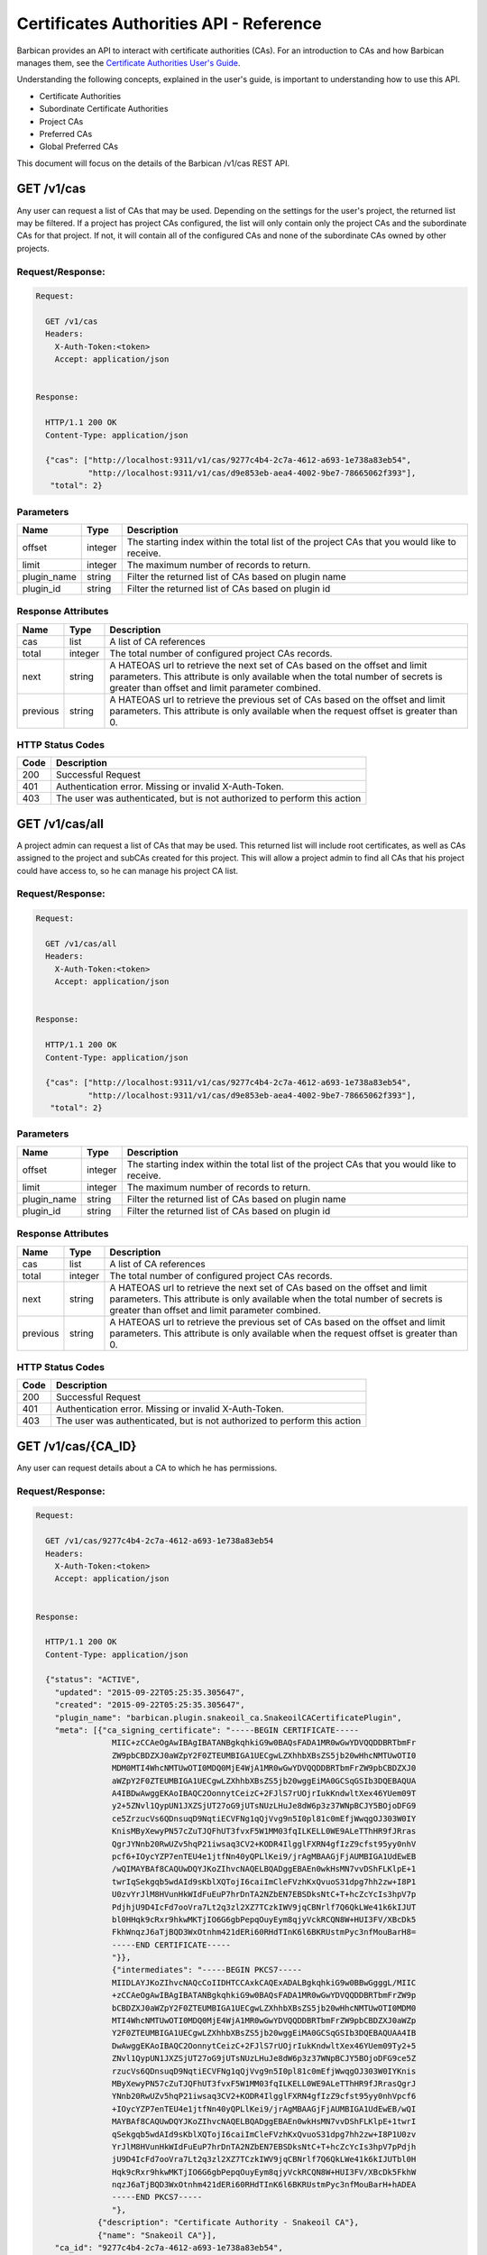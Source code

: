 ****************************************
Certificates Authorities API - Reference
****************************************

Barbican provides an API to interact with certificate authorities (CAs).  For
an introduction to CAs and how Barbican manages them, see the
`Certificate Authorities User's Guide <http://developer.openstack.org/api-guide/key-manager/cas.html>`__.

Understanding the following concepts, explained in the user's
guide, is important to understanding how to use this API.

- Certificate Authorities
- Subordinate Certificate Authorities
- Project CAs
- Preferred CAs
- Global Preferred CAs

This document will focus on the details of the Barbican /v1/cas REST API.

GET /v1/cas
###########
Any user can request a list of CAs that may be used.  Depending on the settings
for the user's project, the returned list may be filtered.
If a project has project CAs configured, the list will only contain only the
project CAs and the subordinate CAs for that project.  If not, it will contain
all of the configured CAs and none of the subordinate CAs owned by other
projects.

.. _get_cas_request_response:

Request/Response:
*****************

.. code-block:: javascript

        Request:

          GET /v1/cas
          Headers:
            X-Auth-Token:<token>
            Accept: application/json


        Response:

          HTTP/1.1 200 OK
          Content-Type: application/json

          {"cas": ["http://localhost:9311/v1/cas/9277c4b4-2c7a-4612-a693-1e738a83eb54",
                   "http://localhost:9311/v1/cas/d9e853eb-aea4-4002-9be7-78665062f393"],
           "total": 2}


.. _get_cas_parameters:

Parameters
**********

+--------------+---------+----------------------------------------------------------------+
| Name         | Type    | Description                                                    |
+==============+=========+================================================================+
| offset       | integer | The starting index within the total list of the project        |
|              |         | CAs that you would like to receive.                            |
+--------------+---------+----------------------------------------------------------------+
| limit        | integer | The maximum number of records to return.                       |
+--------------+---------+----------------------------------------------------------------+
| plugin_name  | string  | Filter the returned list of CAs based on plugin name           |
+--------------+---------+----------------------------------------------------------------+
| plugin_id    | string  | Filter the returned list of CAs based on plugin id             |
+--------------+---------+----------------------------------------------------------------+

.. _get_cas_response_attributes:

Response Attributes
*******************

+----------------+---------+--------------------------------------------------------------+
| Name           | Type    | Description                                                  |
+================+=========+==============================================================+
| cas            | list    | A list of CA references                                      |
+----------------+---------+--------------------------------------------------------------+
| total          | integer | The total number of configured project CAs records.          |
+----------------+---------+--------------------------------------------------------------+
| next           | string  | A HATEOAS url to retrieve the next set of CAs based on       |
|                |         | the offset and limit parameters. This attribute is only      |
|                |         | available when the total number of secrets is greater than   |
|                |         | offset and limit parameter combined.                         |
+----------------+---------+--------------------------------------------------------------+
| previous       | string  | A HATEOAS url to retrieve the previous set of CAs based      |
|                |         | on the offset and limit parameters. This attribute is only   |
|                |         | available when the request offset is greater than 0.         |
+----------------+---------+--------------------------------------------------------------+

.. _get_cas_status_codes:

HTTP Status Codes
*****************

+------+-----------------------------------------------------------------------------+
| Code | Description                                                                 |
+======+=============================================================================+
| 200  | Successful Request                                                          |
+------+-----------------------------------------------------------------------------+
| 401  | Authentication error.  Missing or invalid X-Auth-Token.                     |
+------+-----------------------------------------------------------------------------+
| 403  | The user was authenticated, but is not authorized to perform this action    |
+------+-----------------------------------------------------------------------------+


GET /v1/cas/all
###############
A project admin can request a list of CAs that may be used.  This returned list will
include root certificates, as well as CAs assigned to the project and subCAs
created for this project.  This will allow a project admin to find all CAs that
his project could have access to, so he can manage his project CA list.

.. _get_cas_all_request_response:

Request/Response:
*****************

.. code-block:: javascript

        Request:

          GET /v1/cas/all
          Headers:
            X-Auth-Token:<token>
            Accept: application/json


        Response:

          HTTP/1.1 200 OK
          Content-Type: application/json

          {"cas": ["http://localhost:9311/v1/cas/9277c4b4-2c7a-4612-a693-1e738a83eb54",
                   "http://localhost:9311/v1/cas/d9e853eb-aea4-4002-9be7-78665062f393"],
           "total": 2}


.. _get_cas_all_parameters:

Parameters
**********

+--------------+---------+----------------------------------------------------------------+
| Name         | Type    | Description                                                    |
+==============+=========+================================================================+
| offset       | integer | The starting index within the total list of the project        |
|              |         | CAs that you would like to receive.                            |
+--------------+---------+----------------------------------------------------------------+
| limit        | integer | The maximum number of records to return.                       |
+--------------+---------+----------------------------------------------------------------+
| plugin_name  | string  | Filter the returned list of CAs based on plugin name           |
+--------------+---------+----------------------------------------------------------------+
| plugin_id    | string  | Filter the returned list of CAs based on plugin id             |
+--------------+---------+----------------------------------------------------------------+

.. _get_cas_all_response_attributes:

Response Attributes
*******************

+----------------+---------+--------------------------------------------------------------+
| Name           | Type    | Description                                                  |
+================+=========+==============================================================+
| cas            | list    | A list of CA references                                      |
+----------------+---------+--------------------------------------------------------------+
| total          | integer | The total number of configured project CAs records.          |
+----------------+---------+--------------------------------------------------------------+
| next           | string  | A HATEOAS url to retrieve the next set of CAs based on       |
|                |         | the offset and limit parameters. This attribute is only      |
|                |         | available when the total number of secrets is greater than   |
|                |         | offset and limit parameter combined.                         |
+----------------+---------+--------------------------------------------------------------+
| previous       | string  | A HATEOAS url to retrieve the previous set of CAs based      |
|                |         | on the offset and limit parameters. This attribute is only   |
|                |         | available when the request offset is greater than 0.         |
+----------------+---------+--------------------------------------------------------------+

.. _get_cas_all_status_codes:

HTTP Status Codes
*****************

+------+-----------------------------------------------------------------------------+
| Code | Description                                                                 |
+======+=============================================================================+
| 200  | Successful Request                                                          |
+------+-----------------------------------------------------------------------------+
| 401  | Authentication error.  Missing or invalid X-Auth-Token.                     |
+------+-----------------------------------------------------------------------------+
| 403  | The user was authenticated, but is not authorized to perform this action    |
+------+-----------------------------------------------------------------------------+

GET /v1/cas/{CA_ID}
###################
Any user can request details about a CA to which he has permissions.

.. _get_cas_caid_request_response:

Request/Response:
*****************

.. code-block:: javascript

        Request:

          GET /v1/cas/9277c4b4-2c7a-4612-a693-1e738a83eb54
          Headers:
            X-Auth-Token:<token>
            Accept: application/json


        Response:

          HTTP/1.1 200 OK
          Content-Type: application/json

          {"status": "ACTIVE",
            "updated": "2015-09-22T05:25:35.305647",
            "created": "2015-09-22T05:25:35.305647",
            "plugin_name": "barbican.plugin.snakeoil_ca.SnakeoilCACertificatePlugin",
            "meta": [{"ca_signing_certificate": "-----BEGIN CERTIFICATE-----
                        MIIC+zCCAeOgAwIBAgIBATANBgkqhkiG9w0BAQsFADA1MR0wGwYDVQQDDBRTbmFr
                        ZW9pbCBDZXJ0aWZpY2F0ZTEUMBIGA1UECgwLZXhhbXBsZS5jb20wHhcNMTUwOTI0
                        MDM0MTI4WhcNMTUwOTI0MDQ0MjE4WjA1MR0wGwYDVQQDDBRTbmFrZW9pbCBDZXJ0
                        aWZpY2F0ZTEUMBIGA1UECgwLZXhhbXBsZS5jb20wggEiMA0GCSqGSIb3DQEBAQUA
                        A4IBDwAwggEKAoIBAQC2OonnytCeizC+2FJlS7rUOjrIukKndwltXex46YUem09T
                        y2+5ZNvl1QypUN1JXZSjUT27oG9jUTsNUzLHuJe8dW6p3z37WNpBCJY5BOjoDFG9
                        ce5ZrzucVs6QDnsuqD9NqtiECVFNg1qQjVvg9n5I0pl81c0mEfjWwqgOJ303W0IY
                        KnisMByXewyPN57cZuTJQFhUT3fvxF5W1MM03fqILKELL0WE9ALeTThHR9fJRras
                        QgrJYNnb20RwUZv5hqP21iwsaq3CV2+KODR4IlgglFXRN4gfIzZ9cfst95yy0nhV
                        pcf6+IOycYZP7enTEU4e1jtfNn40yQPLlKei9/jrAgMBAAGjFjAUMBIGA1UdEwEB
                        /wQIMAYBAf8CAQUwDQYJKoZIhvcNAQELBQADggEBAEn0wkHsMN7vvDShFLKlpE+1
                        twrIqSekgqb5wdAId9sKblXQTojI6caiImCleFVzhKxQvuoS31dpg7hh2zw+I8P1
                        U0zvYrJlM8HVunHkWIdFuEuP7hrDnTA2NZbEN7EBSDksNtC+T+hcZcYcIs3hpV7p
                        PdjhjU9D4IcFd7ooVra7Lt2q3zl2XZ7TCzkIWV9jqCBNrlf7Q6QkLWe41k6kIJUT
                        bl0HHqk9cRxr9hkwMKTjIO6G6gbPepqOuyEym8qjyVckRCQN8W+HUI3FV/XBcDk5
                        FkhWnqzJ6aTjBQD3WxOtnhm421dERi60RHdTInK6l6BKRUstmPyc3nfMouBarH8=
                        -----END CERTIFICATE-----
                        "}},
                        {"intermediates": "-----BEGIN PKCS7-----
                        MIIDLAYJKoZIhvcNAQcCoIIDHTCCAxkCAQExADALBgkqhkiG9w0BBwGgggL/MIIC
                        +zCCAeOgAwIBAgIBATANBgkqhkiG9w0BAQsFADA1MR0wGwYDVQQDDBRTbmFrZW9p
                        bCBDZXJ0aWZpY2F0ZTEUMBIGA1UECgwLZXhhbXBsZS5jb20wHhcNMTUwOTI0MDM0
                        MTI4WhcNMTUwOTI0MDQ0MjE4WjA1MR0wGwYDVQQDDBRTbmFrZW9pbCBDZXJ0aWZp
                        Y2F0ZTEUMBIGA1UECgwLZXhhbXBsZS5jb20wggEiMA0GCSqGSIb3DQEBAQUAA4IB
                        DwAwggEKAoIBAQC2OonnytCeizC+2FJlS7rUOjrIukKndwltXex46YUem09Ty2+5
                        ZNvl1QypUN1JXZSjUT27oG9jUTsNUzLHuJe8dW6p3z37WNpBCJY5BOjoDFG9ce5Z
                        rzucVs6QDnsuqD9NqtiECVFNg1qQjVvg9n5I0pl81c0mEfjWwqgOJ303W0IYKnis
                        MByXewyPN57cZuTJQFhUT3fvxF5W1MM03fqILKELL0WE9ALeTThHR9fJRrasQgrJ
                        YNnb20RwUZv5hqP21iwsaq3CV2+KODR4IlgglFXRN4gfIzZ9cfst95yy0nhVpcf6
                        +IOycYZP7enTEU4e1jtfNn40yQPLlKei9/jrAgMBAAGjFjAUMBIGA1UdEwEB/wQI
                        MAYBAf8CAQUwDQYJKoZIhvcNAQELBQADggEBAEn0wkHsMN7vvDShFLKlpE+1twrI
                        qSekgqb5wdAId9sKblXQTojI6caiImCleFVzhKxQvuoS31dpg7hh2zw+I8P1U0zv
                        YrJlM8HVunHkWIdFuEuP7hrDnTA2NZbEN7EBSDksNtC+T+hcZcYcIs3hpV7pPdjh
                        jU9D4IcFd7ooVra7Lt2q3zl2XZ7TCzkIWV9jqCBNrlf7Q6QkLWe41k6kIJUTbl0H
                        Hqk9cRxr9hkwMKTjIO6G6gbPepqOuyEym8qjyVckRCQN8W+HUI3FV/XBcDk5FkhW
                        nqzJ6aTjBQD3WxOtnhm421dERi60RHdTInK6l6BKRUstmPyc3nfMouBarH+hADEA
                        -----END PKCS7-----
                        "},
                     {"description": "Certificate Authority - Snakeoil CA"},
                     {"name": "Snakeoil CA"}],
            "ca_id": "9277c4b4-2c7a-4612-a693-1e738a83eb54",
            "plugin_ca_id": "Snakeoil CA",
            "expiration": "2015-09-23T05:25:35.300633"}


.. _get_cas_caid_response_attributes:

Response Attributes
*******************

+------------------------+---------+--------------------------------------------------------------+
| Name                   | Type    | Description                                                  |
+========================+=========+==============================================================+
| status                 | list    | Status of the CA                                             |
+------------------------+---------+--------------------------------------------------------------+
| updated                | time    | Date and time CA was last updated                    .       |
+------------------------+---------+--------------------------------------------------------------+
| created                | time    | Date and time CA was created                                 |
+------------------------+---------+--------------------------------------------------------------+
| plugin_name            | string  | Name of certificate plugin associated with this CA           |
+------------------------+---------+--------------------------------------------------------------+
| meta                   | list    | List of additional information for this CA                   |
+------------------------+---------+--------------------------------------------------------------+
| ca_signing_certificate | PEM     | Part of meta, the CA signing certificate for this CA         |
+------------------------+---------+--------------------------------------------------------------+
| intermediates          | pkcs7   | Part of meta, the intermediate certificate chain for this CA |
+------------------------+---------+--------------------------------------------------------------+
| description            | string  | Part of meta, a description given to the CA                  |
+------------------------+---------+--------------------------------------------------------------+
| name                   | string  | Part of meta, a given name for a CA                          |
+------------------------+---------+--------------------------------------------------------------+
| ca_id                  | string  | ID of this CA                                                |
+------------------------+---------+--------------------------------------------------------------+
| plugin_ca_id           | string  | ID of the plugin                                             |
+------------------------+---------+--------------------------------------------------------------+
| expiration             | time    | Expiration date of the CA                                    |
+------------------------+---------+--------------------------------------------------------------+

.. _get_cas_caid_status_codes:

HTTP Status Codes
*****************

+------+-----------------------------------------------------------------------------+
| Code | Description                                                                 |
+======+=============================================================================+
| 200  | Successful Request                                                          |
+------+-----------------------------------------------------------------------------+
| 401  | Authentication error.  Missing or invalid X-Auth-Token.                     |
+------+-----------------------------------------------------------------------------+
| 403  | The user was authenticated, but is not authorized to perform this action    |
+------+-----------------------------------------------------------------------------+

GET /v1/cas/{CA_ID}/cacert
##########################
Any user can request the CA signing certificate of a CA to which he has permissions.  The
format of the returned certificate will be PEM.

.. _get_cas_caid_cacert_request_response:

Request/Response:
*****************

.. code-block:: javascript

        Request:

          GET /v1/cas/9277c4b4-2c7a-4612-a693-1e738a83eb54/cacert
          Headers:
            X-Auth-Token:<token>
            Accept: */*


        Response:

          HTTP/1.1 200 OK
          Content-Type: text/html

          -----BEGIN CERTIFICATE-----
          MIIC+zCCAeOgAwIBAgIBATANBgkqhkiG9w0BAQsFADA1MR0wGwYDVQQDDBRTbmFr
          ZW9pbCBDZXJ0aWZpY2F0ZTEUMBIGA1UECgwLZXhhbXBsZS5jb20wHhcNMTUwOTI0
          MDM0MTI4WhcNMTUwOTI0MDQ0MjE4WjA1MR0wGwYDVQQDDBRTbmFrZW9pbCBDZXJ0
          aWZpY2F0ZTEUMBIGA1UECgwLZXhhbXBsZS5jb20wggEiMA0GCSqGSIb3DQEBAQUA
          A4IBDwAwggEKAoIBAQC2OonnytCeizC+2FJlS7rUOjrIukKndwltXex46YUem09T
          y2+5ZNvl1QypUN1JXZSjUT27oG9jUTsNUzLHuJe8dW6p3z37WNpBCJY5BOjoDFG9
          ce5ZrzucVs6QDnsuqD9NqtiECVFNg1qQjVvg9n5I0pl81c0mEfjWwqgOJ303W0IY
          KnisMByXewyPN57cZuTJQFhUT3fvxF5W1MM03fqILKELL0WE9ALeTThHR9fJRras
          QgrJYNnb20RwUZv5hqP21iwsaq3CV2+KODR4IlgglFXRN4gfIzZ9cfst95yy0nhV
          pcf6+IOycYZP7enTEU4e1jtfNn40yQPLlKei9/jrAgMBAAGjFjAUMBIGA1UdEwEB
          /wQIMAYBAf8CAQUwDQYJKoZIhvcNAQELBQADggEBAEn0wkHsMN7vvDShFLKlpE+1
          twrIqSekgqb5wdAId9sKblXQTojI6caiImCleFVzhKxQvuoS31dpg7hh2zw+I8P1
          U0zvYrJlM8HVunHkWIdFuEuP7hrDnTA2NZbEN7EBSDksNtC+T+hcZcYcIs3hpV7p
          PdjhjU9D4IcFd7ooVra7Lt2q3zl2XZ7TCzkIWV9jqCBNrlf7Q6QkLWe41k6kIJUT
          bl0HHqk9cRxr9hkwMKTjIO6G6gbPepqOuyEym8qjyVckRCQN8W+HUI3FV/XBcDk5
          FkhWnqzJ6aTjBQD3WxOtnhm421dERi60RHdTInK6l6BKRUstmPyc3nfMouBarH8=
          -----END CERTIFICATE-----

.. _get_cas_caid_cacert_status_codes:

HTTP Status Codes
*****************

+------+-----------------------------------------------------------------------------+
| Code | Description                                                                 |
+======+=============================================================================+
| 200  | Successful Request                                                          |
+------+-----------------------------------------------------------------------------+
| 401  | Authentication error.  Missing or invalid X-Auth-Token.                     |
+------+-----------------------------------------------------------------------------+
| 403  | The user was authenticated, but is not authorized to perform this action    |
+------+-----------------------------------------------------------------------------+

GET /v1/cas/{CA_ID}/intermediates
#################################
Any user can request the certificate chain of a CA to which he has permissions.
The format of the returned chain will be PKCS#7.

.. _get_cas_caid_intermediates_request_response:

Request/Response:
*****************

.. code-block:: javascript

        Request:

          GET /v1/cas/9277c4b4-2c7a-4612-a693-1e738a83eb54/intermediates
          Headers:
            X-Auth-Token:<token>
            Accept: */*


        Response:

          HTTP/1.1 200 OK
          Content-Type: text/html

          -----BEGIN PKCS7-----
          MIIDLAYJKoZIhvcNAQcCoIIDHTCCAxkCAQExADALBgkqhkiG9w0BBwGgggL/MIIC
          +zCCAeOgAwIBAgIBATANBgkqhkiG9w0BAQsFADA1MR0wGwYDVQQDDBRTbmFrZW9p
          bCBDZXJ0aWZpY2F0ZTEUMBIGA1UECgwLZXhhbXBsZS5jb20wHhcNMTUwOTI0MDM0
          MTI4WhcNMTUwOTI0MDQ0MjE4WjA1MR0wGwYDVQQDDBRTbmFrZW9pbCBDZXJ0aWZp
          Y2F0ZTEUMBIGA1UECgwLZXhhbXBsZS5jb20wggEiMA0GCSqGSIb3DQEBAQUAA4IB
          DwAwggEKAoIBAQC2OonnytCeizC+2FJlS7rUOjrIukKndwltXex46YUem09Ty2+5
          ZNvl1QypUN1JXZSjUT27oG9jUTsNUzLHuJe8dW6p3z37WNpBCJY5BOjoDFG9ce5Z
          rzucVs6QDnsuqD9NqtiECVFNg1qQjVvg9n5I0pl81c0mEfjWwqgOJ303W0IYKnis
          MByXewyPN57cZuTJQFhUT3fvxF5W1MM03fqILKELL0WE9ALeTThHR9fJRrasQgrJ
          YNnb20RwUZv5hqP21iwsaq3CV2+KODR4IlgglFXRN4gfIzZ9cfst95yy0nhVpcf6
          +IOycYZP7enTEU4e1jtfNn40yQPLlKei9/jrAgMBAAGjFjAUMBIGA1UdEwEB/wQI
          MAYBAf8CAQUwDQYJKoZIhvcNAQELBQADggEBAEn0wkHsMN7vvDShFLKlpE+1twrI
          qSekgqb5wdAId9sKblXQTojI6caiImCleFVzhKxQvuoS31dpg7hh2zw+I8P1U0zv
          YrJlM8HVunHkWIdFuEuP7hrDnTA2NZbEN7EBSDksNtC+T+hcZcYcIs3hpV7pPdjh
          jU9D4IcFd7ooVra7Lt2q3zl2XZ7TCzkIWV9jqCBNrlf7Q6QkLWe41k6kIJUTbl0H
          Hqk9cRxr9hkwMKTjIO6G6gbPepqOuyEym8qjyVckRCQN8W+HUI3FV/XBcDk5FkhW
          nqzJ6aTjBQD3WxOtnhm421dERi60RHdTInK6l6BKRUstmPyc3nfMouBarH+hADEA
          -----END PKCS7-----

.. _get_cas_caid_intermediates_status_codes:

HTTP Status Codes
*****************

+------+-----------------------------------------------------------------------------+
| Code | Description                                                                 |
+======+=============================================================================+
| 200  | Successful Request                                                          |
+------+-----------------------------------------------------------------------------+
| 401  | Authentication error.  Missing or invalid X-Auth-Token.                     |
+------+-----------------------------------------------------------------------------+
| 403  | The user was authenticated, but is not authorized to perform this action    |
+------+-----------------------------------------------------------------------------+

POST /v1/cas
############
A project admin can request to create a new subordinate CA for his project.

.. _post_cas_request_response:

Request/Response:
*****************

.. code-block:: javascript

        Request:

          POST /v1/cas
          Headers:
            X-Auth-Token:<token>
            Content-type: application/json
            Accept: application/json

         {"name": "Subordinate CA",
          "description": "Test Snake Oil Subordinate CA",
          "parent_ca_ref": "http://localhost:9311/v1/cas/d9e853eb-aea4-4002-9be7-78665062f393",
          "subject_dn": "CN=Subordinate CA, O=example.com"}

        Response:

          HTTP/1.1 201 OK
          Content-Type: application/json

          {"ca_ref": "http://localhost:9311/v1/cas/a031dcf4-2e2a-4df1-8651-3b424eb6174e"}


.. _post_cas_request_attributes:

Request Attributes
******************

+----------------+---------+--------------------------------------------------------------+
| Name           | Type    | Description                                                  |
+================+=========+==============================================================+
| name           | string  | A name that can be used to reference this subCA              |
+----------------+---------+--------------------------------------------------------------+
| description    | string  | A description to be stored with this subCA           .       |
+----------------+---------+--------------------------------------------------------------+
| parent_ca_ref  | string  | A URI referencing the parent CA to be used to issue the      |
|                |         | subordinate CA's signing certificate                         |
+----------------+---------+--------------------------------------------------------------+
| subject_dn     | string  | The subject distinguished name corresponding to this subCA   |
+----------------+---------+--------------------------------------------------------------+

.. _post_cas_response_attributes:

Response Attributes
*******************

+----------------+---------+--------------------------------------------------------------+
| Name           | Type    | Description                                                  |
+================+=========+==============================================================+
| ca_ref         | string  | A URL that references the created subCA                      |
+----------------+---------+--------------------------------------------------------------+

.. _post_cas_status_codes:

HTTP Status Codes
*****************

+------+-----------------------------------------------------------------------------+
| Code | Description                                                                 |
+======+=============================================================================+
| 201  | Successful Request                                                          |
+------+-----------------------------------------------------------------------------+
| 400  | Bad request.  The content or format of the request is wrong.                |
+------+-----------------------------------------------------------------------------+
| 401  | Authentication error.  Missing or invalid X-Auth-Token.                     |
+------+-----------------------------------------------------------------------------+
| 403  | The user was authenticated, but is not authorized to perform this action    |
+------+-----------------------------------------------------------------------------+
| 404  | The requested entity was not found                                          |
+------+-----------------------------------------------------------------------------+

DELETE /v1/cas/{CA_ID}
######################
A project administrator can delete a subCA that has been created for his project.  Root
CAs that are defined in the barbican.conf configuration file can not be deleted.  If
there is more than one project CA, the preferred CA can not be deleted until another
project CA has been selected as preferred.

.. _delete_cas_caid_request_response:

Request/Response:
*****************

.. code-block:: javascript

        Request:

          DELETE /v1/cas/9277c4b4-2c7a-4612-a693-1e738a83eb54
          Headers:
            X-Auth-Token:<token>
            Accept: */*


        Response:

          HTTP/1.1 204 OK


.. _delete_cas_caid_status_codes:

HTTP Status Codes
*****************

+------+-----------------------------------------------------------------------------+
| Code | Description                                                                 |
+======+=============================================================================+
| 204  | Successful Request                                                          |
+------+-----------------------------------------------------------------------------+
| 401  | Authentication error.  Missing or invalid X-Auth-Token.                     |
+------+-----------------------------------------------------------------------------+
| 403  | The user was authenticated, but is not authorized to perform this action.   |
|      | This error can occur if a request is made to delete a root CA.              |
+------+-----------------------------------------------------------------------------+
| 404  | The requested entity was not found                                          |
+------+-----------------------------------------------------------------------------+
| 409  | The requested CA can not be delete because it is currently set as the       |
|      | project preferred CA.                                                       |
+------+-----------------------------------------------------------------------------+

GET /v1/cas/preferred
#####################
Any user can request a reference to the preferred CA assigned to his project.  When
a preferred CA is set for a project, that is the CA that will be used when a user
of that project requests a certificate and does not specify a CA.  For more
information, consult the
`Certificate Authorities User's Guide <http://developer.openstack.org/api-guide/key-manager/cas.html>`__
and the
`Certificates API User's Guide <http://developer.openstack.org/api-guide/key-manager/certificates.html>`__.

.. _get_cas_preferred_request_response:

Request/Response:
*****************

.. code-block:: javascript

        Request:

          GET /v1/cas/preferred
          Headers:
            X-Auth-Token:<token>
            Accept: application/json


        Response:

          HTTP/1.1 200 OK
          Content-Type: application/json

          {"ca_ref": "http://localhost:9311/v1/cas/9277c4b4-2c7a-4612-a693-1e738a83eb54"}


.. _get_cas_preferred_response_attributes:

Response Attributes
*******************

+----------------+---------+--------------------------------------------------------------+
| Name           | Type    | Description                                                  |
+================+=========+==============================================================+
| ca_ref         | string  | A URL that references the preferred CA                       |
+----------------+---------+--------------------------------------------------------------+

.. _get_cas_preferred_status_codes:

HTTP Status Codes
*****************

+------+-----------------------------------------------------------------------------+
| Code | Description                                                                 |
+======+=============================================================================+
| 200  | Successful Request                                                          |
+------+-----------------------------------------------------------------------------+
| 401  | Authentication error.  Missing or invalid X-Auth-Token.                     |
+------+-----------------------------------------------------------------------------+
| 403  | The user was authenticated, but is not authorized to perform this action    |
+------+-----------------------------------------------------------------------------+
| 404  | Not found.  No preferred CA has been defined.                               |
+------+-----------------------------------------------------------------------------+

POST /v1/cas/{CA_ID}/add-to-project
###################################
A project administrator can add a CA to his project list.  The CA must be a
root CA or a subCA created by that project.  When a project administrator
adds a CA to the project list, he limits the number of CA that project users
can use; they will only be able to use CAs that are project CAs or subCAs
of the project.  The first created project CA becomes the project's preferred
CA by default.

For more information, consult the
`Certificate Authorities User's Guide <http://developer.openstack.org/api-guide/key-manager/cas.html>`__
and the
`Certificates API User's Guide <http://developer.openstack.org/api-guide/key-manager/certificates.html>`__.

.. _post_cas_caid_add_request_response:

Request/Response:
*****************

.. code-block:: javascript

        Request:

          POST /v1/cas/9277c4b4-2c7a-4612-a693-1e738a83eb54/add-to-project
          Headers:
            X-Auth-Token:<token>
            Accept: */*


        Response:

          HTTP/1.1 204 OK


.. _post_cas_caid_add_status_codes:

HTTP Status Codes
*****************

+------+-----------------------------------------------------------------------------+
| Code | Description                                                                 |
+======+=============================================================================+
| 204  | Successful Request                                                          |
+------+-----------------------------------------------------------------------------+
| 401  | Authentication error.  Missing or invalid X-Auth-Token.                     |
+------+-----------------------------------------------------------------------------+
| 403  | The user was authenticated, but is not authorized to perform this action    |
+------+-----------------------------------------------------------------------------+
| 404  | The requested entity was not found                                          |
+------+-----------------------------------------------------------------------------+


POST /v1/cas/{CA_ID}/remove-from-project
########################################
A project administrator can remove a CA from his project list.  If a project
CA requested for removal is also the preferred CA for the project, and there
are other project CAs, then this command will fail. The project administrator
must first set a new preferred CA before deleting this CA.

.. _post_cas_caid_remove_request_response:

Request/Response:
*****************

.. code-block:: javascript

        Request:

          POST /v1/cas/9277c4b4-2c7a-4612-a693-1e738a83eb54/remove-from-project
          Headers:
            X-Auth-Token:<token>
            Accept: */*


        Response:

          HTTP/1.1 204 OK


.. _post_cas_caid_remove_status_codes:

HTTP Status Codes
*****************

+------+-----------------------------------------------------------------------------+
| Code | Description                                                                 |
+======+=============================================================================+
| 204  | Successful Request                                                          |
+------+-----------------------------------------------------------------------------+
| 401  | Authentication error.  Missing or invalid X-Auth-Token.                     |
+------+-----------------------------------------------------------------------------+
| 403  | The user was authenticated, but is not authorized to perform this action.   |
+------+-----------------------------------------------------------------------------+
| 404  | The requested entity was not found or not part of the project's CA          |
|      | list                                                                        |
+------+-----------------------------------------------------------------------------+
| 409  | Conflict.  The remove action was blocked because the requested              |
|      | CA is set as the project preferred CA.  The user must set another CA        |
|      | to be the preferred CA to remedy this error.                                |
+------+-----------------------------------------------------------------------------+

GET /v1/cas/{CA_ID}/projects
############################
A service administrator can request a list of project who have the specified CA as
part of their project CA list.

.. _get_cas_caid_projects_request_response:

Request/Response:
*****************

.. code-block:: javascript

        Request:

          GET /v1/cas/9277c4b4-2c7a-4612-a693-1e738a83eb54/projects
          Headers:
            X-Auth-Token:<token>
            Accept: application/json


        Response:

          HTTP/1.1 200 OK
          Content-Type: application/json

          {"projects": ["4d2f8335-2af8-4a88-851f-2e745bd4860c"]}


.. _get_cas_caid_projects_response_attributes:

Response Attributes
*******************

+----------------+---------+--------------------------------------------------------------+
| Name           | Type    | Description                                                  |
+================+=========+==============================================================+
| projects       | list    | A list of project IDs associated with the CA                 |
+----------------+---------+--------------------------------------------------------------+

.. _get_cas_caid_projects_status_codes:

HTTP Status Codes
*****************

+------+-----------------------------------------------------------------------------+
| Code | Description                                                                 |
+======+=============================================================================+
| 200  | Successful Request                                                          |
+------+-----------------------------------------------------------------------------+
| 401  | Authentication error.  Missing or invalid X-Auth-Token.                     |
+------+-----------------------------------------------------------------------------+
| 403  | The user was authenticated, but is not authorized to perform this action    |
+------+-----------------------------------------------------------------------------+

POST /v1/cas/{CA_ID}/set-preferred
##################################
A project administrator can set a CA to be the preferred CA for his project.  A
preferred CA must first be assigned as a project CA. There can only be one
preferred CA for a project.  Setting a CA as preferred, also removes the
preferred setting from any other project CA.

.. _post_cas_caid_set_pref_request_response:

Request/Response:
*****************

.. code-block:: javascript

        Request:

          POST /v1/cas/9277c4b4-2c7a-4612-a693-1e738a83eb54/set-preferred
          Headers:
            X-Auth-Token:<token>

        Response:

          HTTP/1.1 204 OK


.. _post_cas_caid_set_pref_status_codes:

HTTP Status Codes
*****************

+------+-----------------------------------------------------------------------------+
| Code | Description                                                                 |
+======+=============================================================================+
| 204  | Successful Request                                                          |
+------+-----------------------------------------------------------------------------+
| 400  | Bad request.  The requested CA is not valid to be a preferred CA for this   |
|      | project                                                                     |
+------+-----------------------------------------------------------------------------+
| 401  | Authentication error.  Missing or invalid X-Auth-Token.                     |
+------+-----------------------------------------------------------------------------+
| 403  | The user was authenticated, but is not authorized to perform this action    |
+------+-----------------------------------------------------------------------------+
| 404  | The requested entity was not found                                          |
+------+-----------------------------------------------------------------------------+

GET /v1/cas/global-preferred
############################
A service administrator can can request a reference to the CA that has been assigned
to be the global preferred CA.

.. _get_cas_global_preferred_request_response:

Request/Response:
*****************

.. code-block:: javascript

        Request:

          GET /v1/cas/global-preferred
          Headers:
            X-Auth-Token:<token>
            Accept: application/json


        Response:

          HTTP/1.1 200 OK
          Content-Type: application/json

          {"ca_ref": "http://localhost:9311/v1/cas/9277c4b4-2c7a-4612-a693-1e738a83eb54"}


.. _get_cas_global_preferred_response_attributes:

Response Attributes
*******************

+----------------+---------+--------------------------------------------------------------+
| Name           | Type    | Description                                                  |
+================+=========+==============================================================+
| ca_ref         | string  | A URL that references the global preferred CA                |
+----------------+---------+--------------------------------------------------------------+

.. _get_cas_global_preferred_status_codes:

HTTP Status Codes
*****************

+------+-----------------------------------------------------------------------------+
| Code | Description                                                                 |
+======+=============================================================================+
| 200  | Successful Request                                                          |
+------+-----------------------------------------------------------------------------+
| 401  | Authentication error.  Missing or invalid X-Auth-Token.                     |
+------+-----------------------------------------------------------------------------+
| 403  | The user was authenticated, but is not authorized to perform this action    |
+------+-----------------------------------------------------------------------------+
| 404  | Not found.  No global preferred CA has been defined.                        |
+------+-----------------------------------------------------------------------------+

POST /v1/cas/{CA_ID}/set-global-preferred
#########################################
A service administrator can set the global preferred CA value.  When
a global preferred CA is set, that is the CA that will be used when a user
requests a certificate and does not specify a CA and his project does not
have a project preferred CA.

For more information, consult the
`Certificate Authorities User's Guide <http://developer.openstack.org/api-guide/key-manager/cas.html>`__
and the
`Certificates API User's Guide <http://developer.openstack.org/api-guide/key-manager/certificates.html>`__.

.. _post_cas_caid_set_global_pref_request_response:

Request/Response:
*****************

.. code-block:: javascript

        Request:

          POST /v1/cas/9277c4b4-2c7a-4612-a693-1e738a83eb54/set-global-preferred
          Headers:
            X-Auth-Token:<token>
            Accept: */*


        Response:

          HTTP/1.1 204 OK


.. _post_cas_caid_set_global_pref_status_codes:

HTTP Status Codes
*****************

+------+-----------------------------------------------------------------------------+
| Code | Description                                                                 |
+======+=============================================================================+
| 204  | Successful Request                                                          |
+------+-----------------------------------------------------------------------------+
| 400  | Bad request.  The requested CA is not valid to be a global preferred CA     |
+------+-----------------------------------------------------------------------------+
| 401  | Authentication error.  Missing or invalid X-Auth-Token.                     |
+------+-----------------------------------------------------------------------------+
| 403  | The user was authenticated, but is not authorized to perform this action    |
+------+-----------------------------------------------------------------------------+
| 404  | The requested entity was not found                                          |
+------+-----------------------------------------------------------------------------+

POST /v1/cas/unset-global-preferred
###################################
A service administrator can remove the setting of global preferred CA.

.. _post_cas_caid_unset_global_pref_request_response:

Request/Response:
*****************

.. code-block:: javascript

        Request:

          POST /v1/cas/9277c4b4-2c7a-4612-a693-1e738a83eb54/unset-global-preferred
          Headers:
            X-Auth-Token:<token>
            Accept: */*


        Response:

          HTTP/1.1 204 OK


.. _post_cas_caid_unset_global_pref_status_codes:

HTTP Status Codes
*****************

+------+-----------------------------------------------------------------------------+
| Code | Description                                                                 |
+======+=============================================================================+
| 204  | Successful Request                                                          |
+------+-----------------------------------------------------------------------------+
| 401  | Authentication error.  Missing or invalid X-Auth-Token.                     |
+------+-----------------------------------------------------------------------------+
| 403  | The user was authenticated, but is not authorized to perform this action    |
+------+-----------------------------------------------------------------------------+
| 404  | The requested entity was not found                                          |
+------+-----------------------------------------------------------------------------+
